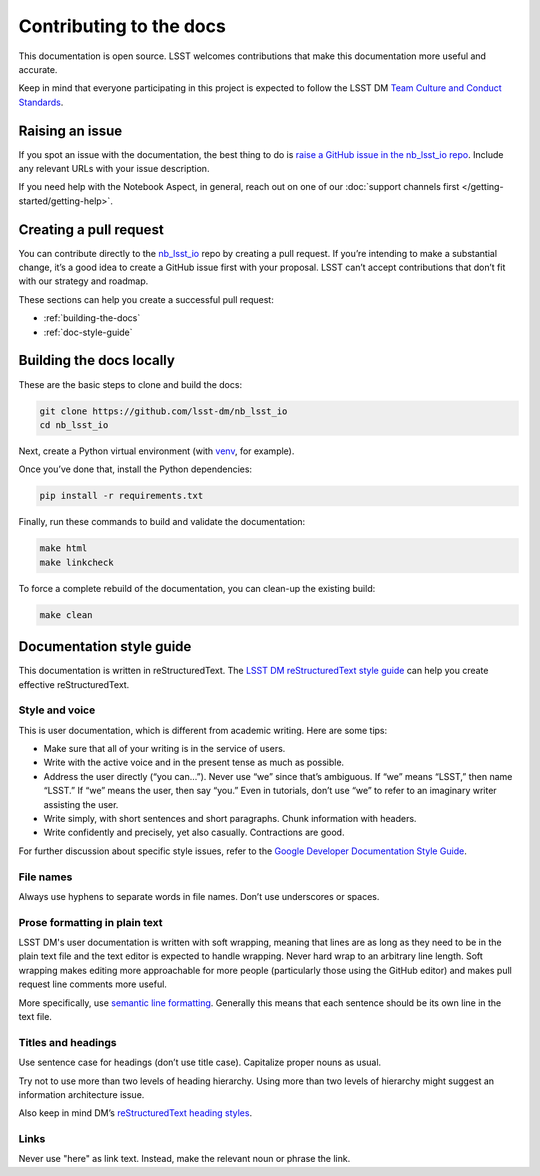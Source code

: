 ########################
Contributing to the docs
########################

This documentation is open source.
LSST welcomes contributions that make this documentation more useful and accurate.

Keep in mind that everyone participating in this project is expected to follow the LSST DM `Team Culture and Conduct Standards <https://developer.lsst.io/team/code-of-conduct.html>`__.

.. _contributing-issue:

Raising an issue
================

If you spot an issue with the documentation, the best thing to do is `raise a GitHub issue in the nb_lsst_io repo <https://github.com/lsst-dm/nb_lsst_io/issues/new>`__.
Include any relevant URLs with your issue description.

If you need help with the Notebook Aspect, in general, reach out on one of our :doc:`support channels first </getting-started/getting-help>`.

.. _contributing-pr:

Creating a pull request
=======================

You can contribute directly to the `nb_lsst_io <https://github.com/lsst-dm/nb_lsst_io>`__ repo by creating a pull request.
If you’re intending to make a substantial change, it’s a good idea to create a GitHub issue first with your proposal.
LSST can’t accept contributions that don’t fit with our strategy and roadmap.

These sections can help you create a successful pull request:

-  :ref:`building-the-docs`
-  :ref:`doc-style-guide`

.. _building-the-docs:

Building the docs locally
=========================

These are the basic steps to clone and build the docs:

.. code-block:: bash

   git clone https://github.com/lsst-dm/nb_lsst_io
   cd nb_lsst_io

Next, create a Python virtual environment (with `venv <https://docs.python.org/3/tutorial/venv.html>`__, for example).

Once you’ve done that, install the Python dependencies:

.. code-block:: bash

   pip install -r requirements.txt

Finally, run these commands to build and validate the documentation:

.. code-block:: bash

   make html
   make linkcheck

To force a complete rebuild of the documentation, you can clean-up the existing build:

.. code-block:: bash

   make clean

.. _doc-style-guide:

Documentation style guide
=========================

This documentation is written in reStructuredText.
The `LSST DM reStructuredText style guide <https://developer.lsst.io/restructuredtext/style.html>`__ can help you create effective reStructuredText.

Style and voice
---------------

This is user documentation, which is different from academic writing.
Here are some tips:

- Make sure that all of your writing is in the service of users.

- Write with the active voice and in the present tense as much as possible.

- Address the user directly (“you can…”).
  Never use “we” since that’s ambiguous.
  If “we” means “LSST,” then name “LSST.”
  If “we” means the user, then say “you.”
  Even in tutorials, don’t use “we” to refer to an imaginary writer assisting the user.

- Write simply, with short sentences and short paragraphs.
  Chunk information with headers.

- Write confidently and precisely, yet also casually.
  Contractions are good.

For further discussion about specific style issues, refer to the `Google Developer Documentation Style Guide <https://developers.google.com/style/>`_.

File names
----------

Always use hyphens to separate words in file names.
Don’t use underscores or spaces.

Prose formatting in plain text
------------------------------

LSST DM's user documentation is written with soft wrapping, meaning that lines are as long as they need to be in the plain text file and the text editor is expected to handle wrapping.
Never hard wrap to an arbitrary line length.
Soft wrapping makes editing more approachable for more people (particularly those using the GitHub editor) and makes pull request line comments more useful.

More specifically, use `semantic line formatting <http://rhodesmill.org/brandon/2012/one-sentence-per-line/>`__.
Generally this means that each sentence should be its own line in the text file.

Titles and headings
-------------------

Use sentence case for headings (don’t use title case).
Capitalize proper nouns as usual.

Try not to use more than two levels of heading hierarchy.
Using more than two levels of hierarchy might suggest an information architecture issue.

Also keep in mind DM’s `reStructuredText heading styles <https://developer.lsst.io/restructuredtext/style.html#sections>`__.

Links
-----

Never use "here" as link text.
Instead, make the relevant noun or phrase the link.
